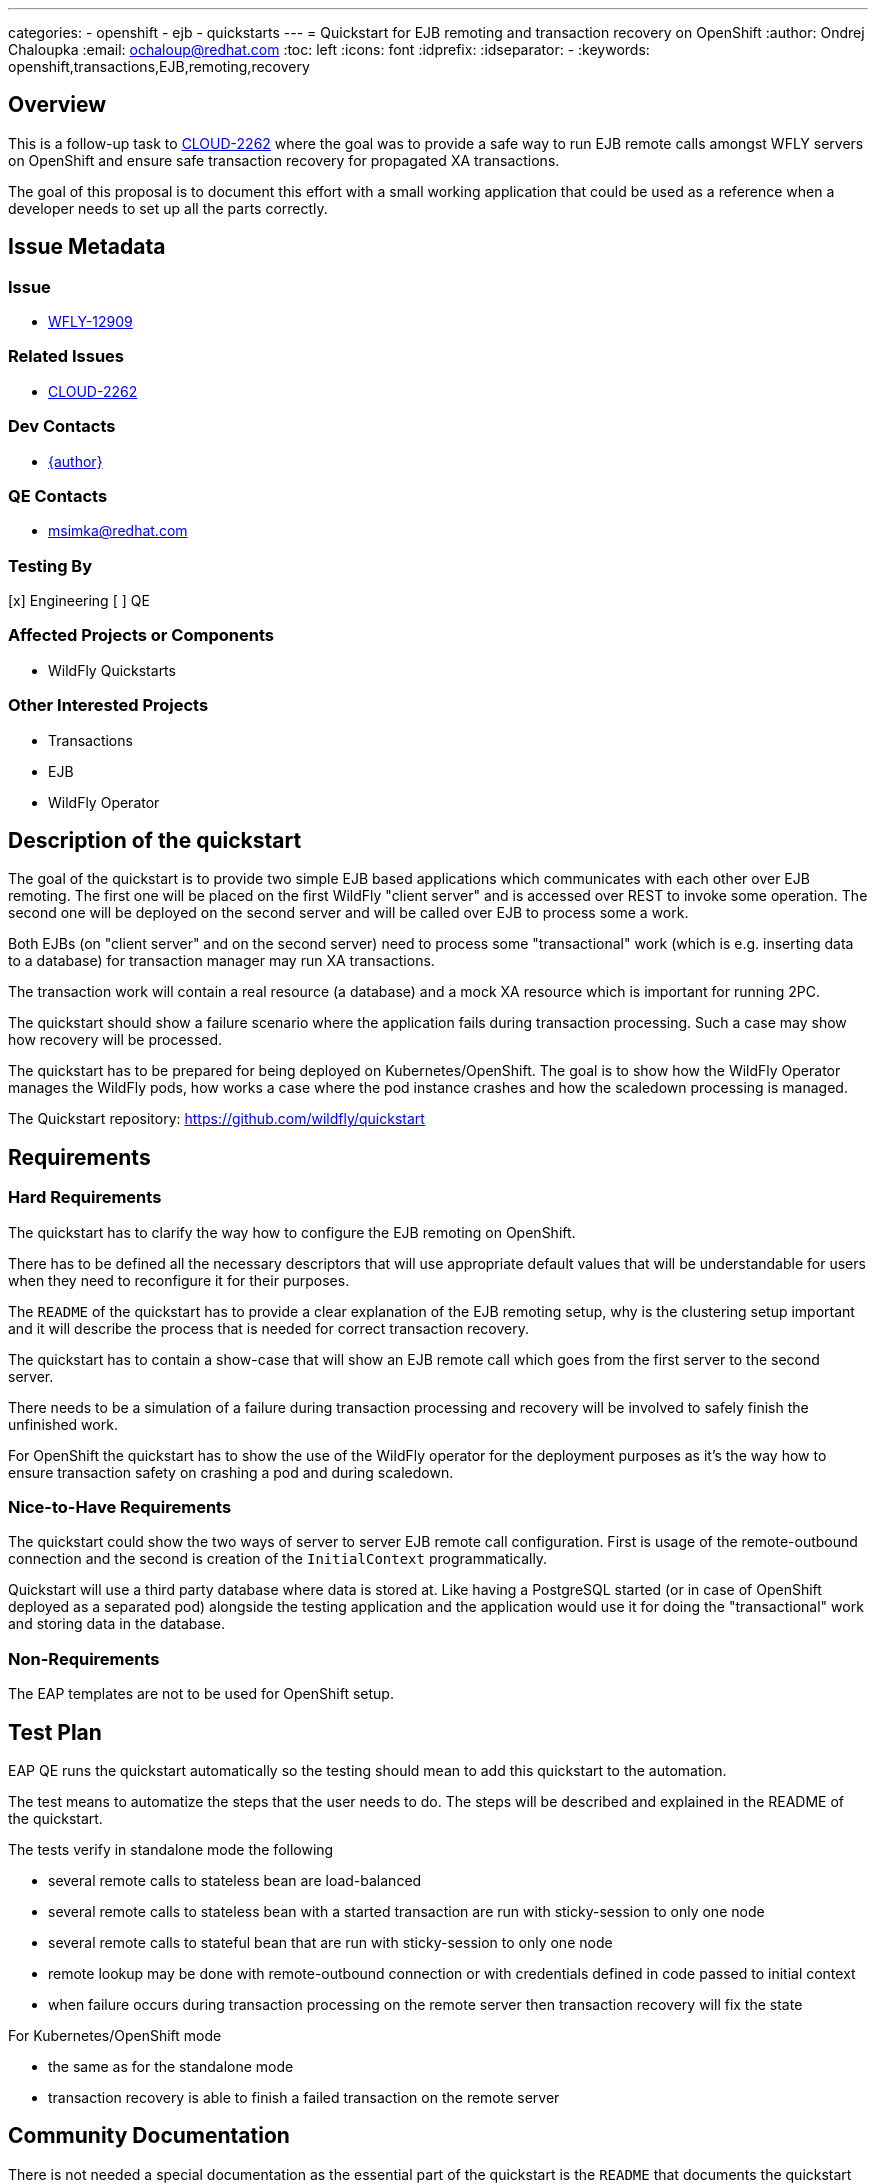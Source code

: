 ---
categories:
  - openshift
  - ejb
  - quickstarts
---
= Quickstart for EJB remoting and transaction recovery on OpenShift
:author:            Ondrej Chaloupka
:email:             ochaloup@redhat.com
:toc:               left
:icons:             font
:idprefix:
:idseparator:       -
:keywords:          openshift,transactions,EJB,remoting,recovery


== Overview

This is a follow-up task to https://issues.jboss.org/browse/CLOUD-2262[CLOUD-2262] where the goal was to provide
a safe way to run EJB remote calls amongst WFLY servers on OpenShift and ensure safe transaction recovery
for propagated XA transactions.

The goal of this proposal is to document this effort with a small working application
that could be used as a reference when a developer needs to set up all the parts correctly.

== Issue Metadata

=== Issue

* https://issues.redhat.com/browse/WFLY-12904[WFLY-12909]

=== Related Issues

* https://issues.redhat.com/browse/CLOUD-2262[CLOUD-2262]

=== Dev Contacts

* mailto:ochaloup@redhat.com[{author}]

=== QE Contacts

* mailto:msimka@redhat.com[msimka@redhat.com]

=== Testing By

[x] Engineering
[ ] QE

=== Affected Projects or Components

* WildFly Quickstarts

=== Other Interested Projects

* Transactions
* EJB
* WildFly Operator

== Description of the quickstart

The goal of the quickstart is to provide two simple EJB based applications
which communicates with each other over EJB remoting.
The first one will be placed on the first WildFly "client server"
and is accessed over REST to invoke some operation.
The second one will be deployed on the second server
and will be called over EJB to process some a work.

Both EJBs (on "client server" and on the second server)
need to process some "transactional" work (which is e.g. inserting data to a database)
for transaction manager may run XA transactions.

The transaction work will contain a real resource (a database)
and a mock XA resource which is important for running 2PC.

The quickstart should show a failure scenario where the application fails
during transaction processing. Such a case may show
how recovery will be processed.

The quickstart has to be prepared for being deployed on Kubernetes/OpenShift.
The goal is to show how the WildFly Operator manages the WildFly pods,
how works a case where the pod instance crashes and how the scaledown processing is managed.

The Quickstart repository: https://github.com/wildfly/quickstart

== Requirements

=== Hard Requirements

The quickstart has to clarify the way how to configure
the EJB remoting on OpenShift.

There has to be defined all the necessary descriptors
that will use appropriate default values that will be understandable for users
when they need to reconfigure it for their purposes.

The `README` of the quickstart has to provide a clear explanation
of the EJB remoting setup, why is the clustering setup important
and it will describe the process that is needed for correct transaction recovery.

The quickstart has to contain a show-case that will
show an EJB remote call which goes from the first server to the second server.

There needs to be a simulation of a failure during transaction processing
and recovery will be involved to safely finish the unfinished work.

For OpenShift the quickstart has to show the use of the WildFly operator for the deployment purposes
as it's the way how to ensure transaction safety on crashing a pod and during scaledown.

=== Nice-to-Have Requirements

The quickstart could show the two ways of server to server EJB remote call
configuration. First is usage of the remote-outbound connection
and the second is creation of the `InitialContext` programmatically.

Quickstart will use a third party database where data
is stored at. Like having a PostgreSQL started
(or in case of OpenShift deployed as a separated pod)
alongside the testing application
and the application would use it for doing the "transactional"
work and storing data in the database.

=== Non-Requirements

The EAP templates are not to be used for OpenShift setup.

== Test Plan

EAP QE runs the quickstart automatically so the testing
should mean to add this quickstart to the automation.

The test means to automatize the steps that the user needs to do.
The steps will be described and explained in the README of the quickstart.

The tests verify in standalone mode the following

* several remote calls to stateless bean are load-balanced
* several remote calls to stateless bean with a started transaction are run with sticky-session to only one node
* several remote calls to stateful bean that are run with sticky-session to only one node
* remote lookup may be done with remote-outbound connection or with credentials defined in code passed to initial context 
* when failure occurs during transaction processing on the remote server then transaction recovery will fix the state

For Kubernetes/OpenShift mode

* the same as for the standalone mode
* transaction recovery is able to finish a failed transaction on the remote server

== Community Documentation

There is not needed a special documentation
as the essential part of the quickstart is the `README`
that documents the quickstart as it is.

== Release Note Content

This is not needed to be documented.
The documentation is the `README` provided alongside the quickstart.

